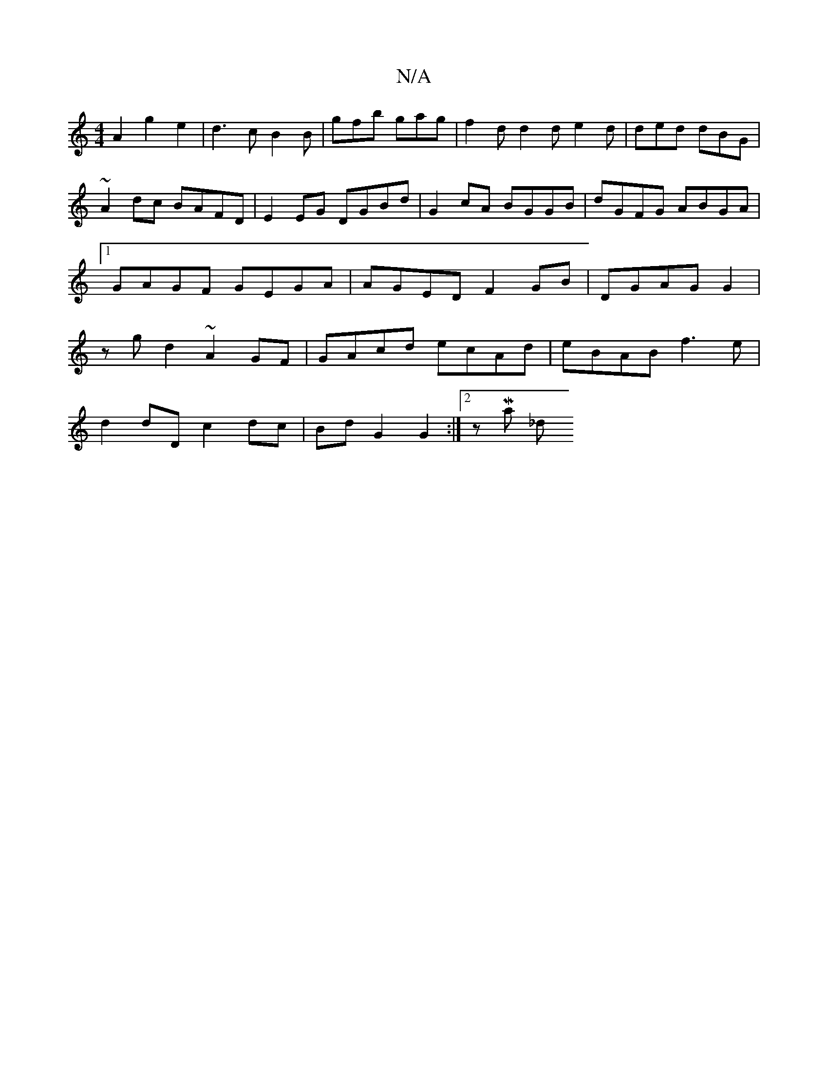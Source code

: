 X:1
T:N/A
M:4/4
R:N/A
K:Cmajor
A2g2e2|d3c B2 B | gfb gag | f2 d d2d e2d | ded dBG |
~A2 dc BAFD | E2 EG DGBd | G2 cA BGGB | dGFG ABGA |1 GAGF GEGA | AGED F2 GB|DGAG G2|zg d2 ~A2 GF|GAcd ecAd|eBAB f3e|
d2dD c2 dc|BdG2G2:|2 zMajor _d